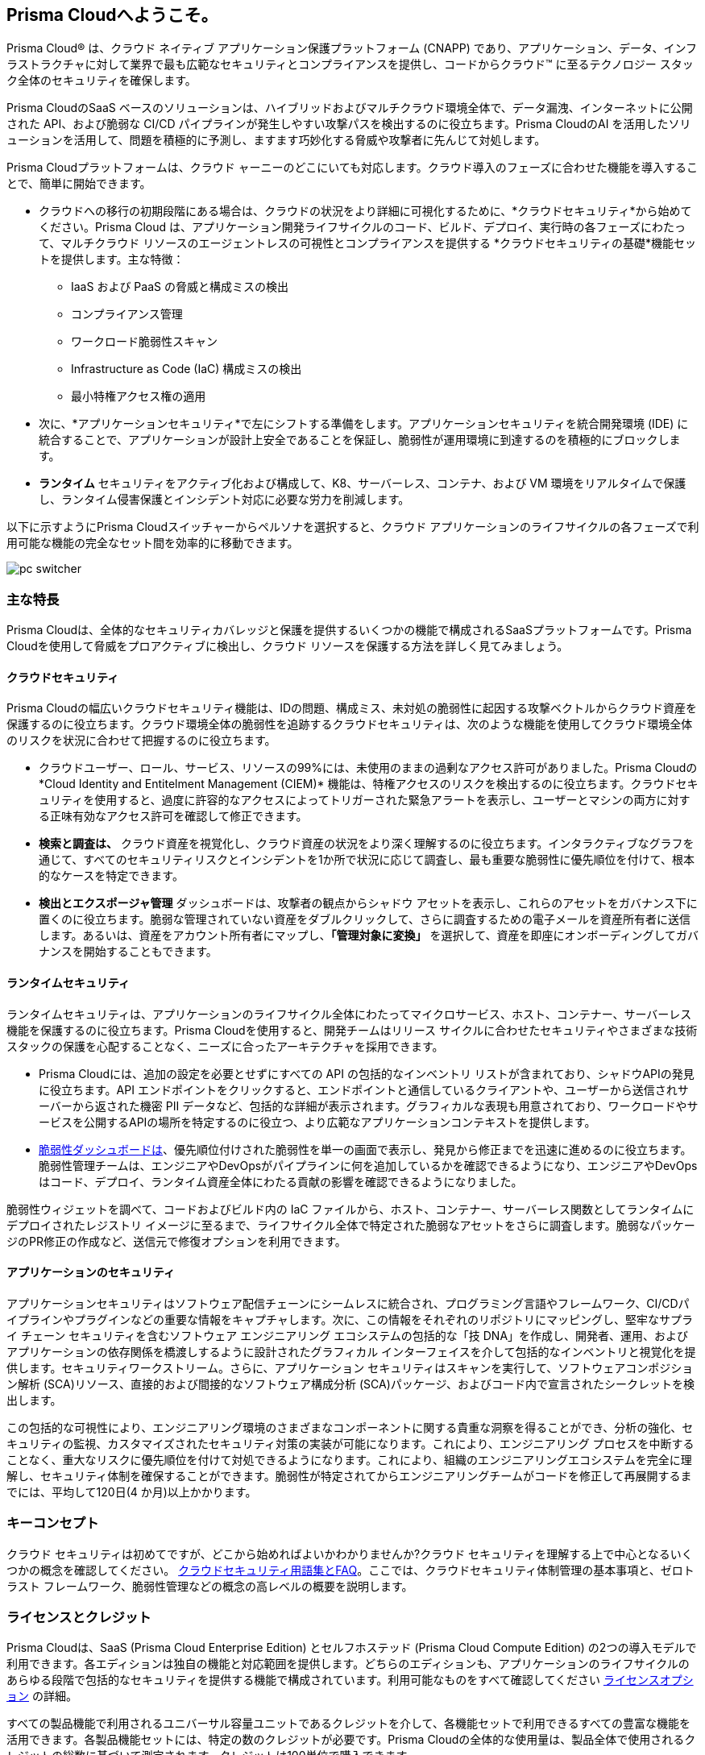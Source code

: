 == Prisma Cloudへようこそ。

Prisma Cloud® は、クラウド ネイティブ アプリケーション保護プラットフォーム (CNAPP) であり、アプリケーション、データ、インフラストラクチャに対して業界で最も広範なセキュリティとコンプライアンスを提供し、コードからクラウド™ に至るテクノロジー スタック全体のセキュリティを確保します。

Prisma CloudのSaaS ベースのソリューションは、ハイブリッドおよびマルチクラウド環境全体で、データ漏洩、インターネットに公開された API、および脆弱な CI/CD パイプラインが発生しやすい攻撃パスを検出するのに役立ちます。Prisma CloudのAI を活用したソリューションを活用して、問題を積極的に予測し、ますます巧妙化する脅威や攻撃者に先んじて対処します。

Prisma Cloudプラットフォームは、クラウド ャーニーのどこにいても対応します。クラウド導入のフェーズに合わせた機能を導入することで、簡単に開始できます。

* クラウドへの移行の初期段階にある場合は、クラウドの状況をより詳細に可視化するために、*クラウドセキュリティ*から始めてください。Prisma Cloud は、アプリケーション開発ライフサイクルのコード、ビルド、デプロイ、実行時の各フェーズにわたって、マルチクラウド リソースのエージェントレスの可視性とコンプライアンスを提供する *クラウドセキュリティの基礎*機能セットを提供します。主な特徴：
** IaaS および PaaS の脅威と構成ミスの検出
** コンプライアンス管理
** ワークロード脆弱性スキャン
** Infrastructure as Code (IaC) 構成ミスの検出
** 最小特権アクセス権の適用
+
* 次に、*アプリケーションセキュリティ*で左にシフトする準備をします。アプリケーションセキュリティを統合開発環境 (IDE) に統合することで、アプリケーションが設計上安全であることを保証し、脆弱性が運用環境に到達するのを積極的にブロックします。
+
* *ランタイム* セキュリティをアクティブ化および構成して、K8、サーバーレス、コンテナ、および VM 環境をリアルタイムで保護し、ランタイム侵害保護とインシデント対応に必要な労力を削減します。

以下に示すようにPrisma Cloudスイッチャーからペルソナを選択すると、クラウド アプリケーションのライフサイクルの各フェーズで利用可能な機能の完全なセット間を効率的に移動できます。

image::get-started/pc-switcher.gif[]

=== 主な特長

Prisma Cloudは、全体的なセキュリティカバレッジと保護を提供するいくつかの機能で構成されるSaaSプラットフォームです。Prisma Cloudを使用して脅威をプロアクティブに検出し、クラウド リソースを保護する方法を詳しく見てみましょう。

==== クラウドセキュリティ

Prisma Cloudの幅広いクラウドセキュリティ機能は、IDの問題、構成ミス、未対処の脆弱性に起因する攻撃ベクトルからクラウド資産を保護するのに役立ちます。クラウド環境全体の脆弱性を追跡するクラウドセキュリティは、次のような機能を使用してクラウド環境全体のリスクを状況に合わせて把握するのに役立ちます。

//* Rapidly address your daily critical incident response with Prisma Cloud's prioritized *Urgent Critical Risks & Incidents*.  Out of the box customizable Attack Path policies help detect internet exposed applications running on a Virtual Machines with critical vulnerabilities, and overly permissive roles with access to a data stores containing sensitive data. Issues can immediately be escalated up the chain of command, and rapidly remediated with *Sent to Jira* to create a ticket or *Fix in Code* to create a PR.

* クラウドユーザー、ロール、サービス、リソースの99%には、未使用のままの過剰なアクセス許可がありました。Prisma Cloudの*Cloud Identity and Entitelment Management (CIEM)* 機能は、特権アクセスのリスクを検出するのに役立ちます。クラウドセキュリティを使用すると、過度に許容的なアクセスによってトリガーされた緊急アラートを表示し、ユーザーとマシンの両方に対する正味有効なアクセス許可を確認して修正できます。 

//* Developers outnumber cloud security professionals 50 to 1 in most organizations making it increasingly complex to manage permissions and access to cloud resources. *Just In Time (JIT)* access provides a Zero Trust approach to permission management by limiting access to resources based on specific, time-limited permissions. JIT monitors the developer's activity on the resource in real-time and revokes access as soon as the specified time limit expires.  

* *検索と調査は、* クラウド資産を視覚化し、クラウド資産の状況をより深く理解するのに役立ちます。インタラクティブなグラフを通じて、すべてのセキュリティリスクとインシデントを1か所で状況に応じて調査し、最も重要な脆弱性に優先順位を付けて、根本的なケースを特定できます。

* *検出とエクスポージャ管理* ダッシュボードは、攻撃者の観点からシャドウ アセットを表示し、これらのアセットをガバナンス下に置くのに役立ちます。脆弱な管理されていない資産をダブルクリックして、さらに調査するための電子メールを資産所有者に送信します。あるいは、資産をアカウント所有者にマップし、*「管理対象に変換」* を選択して、資産を即座にオンボーディングしてガバナンスを開始することもできます。

//* Prisma Cloud's revolutionary AI Copilot leverages the power of AI and NLP to provide you with a seamless way to interact with the platform, streamlining complex security tasks, and empowering you to take proactive steps in securing your cloud infrastructure.

//The Copilot's conversational interface makes it easy for you to interact with the Prisma Cloud platform, without deep cloud security expertise. The Copilot automates routine security tasks, such as monitoring, threat detection, and policy enforcement, freeing up valuable time for you to focus on critical issues and strategic initiatives. The Copilot's real-time analytics and insights, empower you to make informed decisions about your security posture.

==== ランタイムセキュリティ

ランタイムセキュリティは、アプリケーションのライフサイクル全体にわたってマイクロサービス、ホスト、コンテナー、サーバーレス機能を保護するのに役立ちます。Prisma Cloudを使用すると、開発チームはリリース サイクルに合わせたセキュリティやさまざまな技術スタックの保護を心配することなく、ニーズに合ったアーキテクチャを採用できます。

* Prisma Cloudには、追加の設定を必要とせずにすべての API の包括的なインベントリ リストが含まれており、シャドウAPIの発見に役立ちます。API エンドポイントをクリックすると、エンドポイントと通信しているクライアントや、ユーザーから送信されサーバーから返された機密 PII データなど、包括的な詳細が表示されます。グラフィカルな表現も用意されており、ワークロードやサービスを公開するAPIの場所を特定するのに役立つ、より広範なアプリケーションコンテキストを提供します。

* xref:../dashboards/dashboards-vulnerabilities.adoc[脆弱性ダッシュボードは]、優先順位付けされた脆弱性を単一の画面で表示し、発見から修正までを迅速に進めるのに役立ちます。脆弱性管理チームは、エンジニアやDevOpsがパイプラインに何を追加しているかを確認できるようになり、エンジニアやDevOpsはコード、デプロイ、ランタイム資産全体にわたる貢献の影響を確認できるようになりました。

脆弱性ウィジェットを調べて、コードおよびビルド内の IaC ファイルから、ホスト、コンテナー、サーバーレス関数としてランタイムにデプロイされたレジストリ イメージに至るまで、ライフサイクル全体で特定された脆弱なアセットをさらに調査します。脆弱なパッケージのPR修正の作成など、送信元で修復オプションを利用できます。

==== アプリケーションのセキュリティ

アプリケーションセキュリティはソフトウェア配信チェーンにシームレスに統合され、プログラミング言語やフレームワーク、CI/CDパイプラインやプラグインなどの重要な情報をキャプチャします。次に、この情報をそれぞれのリポジトリにマッピングし、堅牢なサプライ チェーン セキュリティを含むソフトウェア エンジニアリング エコシステムの包括的な「技 DNA」を作成し、開発者、運用、およびアプリケーションの依存関係を橋渡しするように設計されたグラフィカル インターフェイスを介して包括的なインベントリと視覚化を提供します。セキュリティワークストリーム。さらに、アプリケーション セキュリティはスキャンを実行して、ソフトウェアコンポジション解析 (SCA)リソース、直接的および間接的なソフトウェア構成分析 (SCA)パッケージ、およびコード内で宣言されたシークレットを検出します。

この包括的な可視性により、エンジニアリング環境のさまざまなコンポーネントに関する貴重な洞察を得ることができ、分析の強化、セキュリティの監視、カスタマイズされたセキュリティ対策の実装が可能になります。これにより、エンジニアリング プロセスを中断することなく、重大なリスクに優先順位を付けて対処できるようになります。これにより、組織のエンジニアリングエコシステムを完全に理解し、セキュリティ体制を確保することができます。脆弱性が特定されてからエンジニアリングチームがコードを修正して再展開するまでには、平均して120日(4 か月)以上かかります。

// Application Security helps address cloud infrastructure misconfigurations in code before they become alerts or incidents. 

// * Integrate Prisma Cloud with widely used IDEs like GitHub to secure your applications by design. Developers opening a PR see their issues flagged in red and are offered suggested code fixes inline that they can easily commit and update. This enables you to address vulnerabilities at the source and secure your supply chain by fixing code errors in context. 

// * Application Security also gives you instant feedback and options for immediate resolutions to your scanned misconfigurations. It flags IaC misconfigurations suggesting code fixes in the developers tooling reducing costly context switching and proactively preventing misconfigurations from occuring.

=== キーコンセプト

クラウド セキュリティは初めてですが、どこから始めればよいかわかりませんか?クラウド セキュリティを理解する上で中心となるいくつかの概念を確認してください。 https://www.paloaltonetworks.com/cyberpedia/cloud-security-glossary-faqs[クラウドセキュリティ用語集とFAQ]。ここでは、クラウドセキュリティ体制管理の基本事項と、ゼロトラスト フレームワーク、脆弱性管理などの概念の高レベルの概要を説明します。

=== ライセンスとクレジット 

Prisma Cloudは、SaaS (Prisma Cloud Enterprise Edition) とセルフホステッド (Prisma Cloud Compute Edition) の2つの導入モデルで利用できます。各エディションは独自の機能と対応範囲を提供します。どちらのエディションも、アプリケーションのライフサイクルのあらゆる段階で包括的なセキュリティを提供する機能で構成されています。利用可能なものをすべて確認してください https://www.paloaltonetworks.com/resources/guides/prisma-cloud-pricing-and-editions[ライセンスオプション] の詳細。

すべての製品機能で利用されるユニバーサル容量ユニットであるクレジットを介して、各機能セットで利用できるすべての豊富な機能を活用できます。各製品機能セットには、特定の数のクレジットが必要です。Prisma Cloudの全体的な使用量は、製品全体で使用されるクレジットの総数に基づいて測定されます。クレジットは100単位で購入できます。

==== クラウドセキュリティプラン

Prisma Cloud Enterpriseは、クラウド環境を保護するための推奨アプローチに基づいたプランを提供します。Prisma Cloudでxref:../administration/prisma-cloud-licenses.adoc[ライセンス] を購入するには、スタンダード (アラカルト) またはバンドル (ファウンデーションまたはアドバンスト) の2つのオプションがあります。購入後、対応する機能がテナントで自動的に有効になります。

==== ライセンスを探す

Prisma Cloudコンソールから *[設定] > [ライセンス]* に移動すると、アクティブなライセンス タイプを簡単に特定し、平均クレジット使用量を監視し、クラウド アカウントおよびクラウド タイプごとのクレジット消費率を表示できます。

「ライセンス」ページでは、次の質問に対する回答が見つかります。

* 私が所有しているPrisma Cloudライセンスの種類は何ですか?

*ライセンス情報*セクションには、ライセンスの種類、現在アクティブなライセンス、およびサポート プランの詳細が表示されます。また、テナントIDや購入したクレジットなど、Prisma Cloudテナントに関する情報も含まれます。ここでは、clud アカウント、アカウントグループ、時間範囲、クラウドタイプごとにライセンスとクレジットの使用を監視するフィルターを追加することもできます。

* 自分のアカウントの使用傾向をどのようにマッピングすればよいですか?

*ライセンス消費量* グラフには、選択した期間におけるライセンス消費量の傾向の全体像が表示されます。ビューはクラウドの種類ごとにフィルタリングできます。ここでは、組織のクレジット消費量を、指定した期間の平均クレジット使用量に対してマッピングできます。クレジット消費量は1時間ごとに測定され、平均して1日ごとの検体を作成します。指定された時間範囲のクレジット使用量は、適切な時間平均、日平均、月平均を使用します。利用可能なデータが 30 日未満の場合は、利用可能な日数を使用して平均が計算されます。使用傾向を監視して、時間の経過とともに増加する可能性のある使用量の急増を特定し、削減します。

*使用量消費分割*では、Prisma Cloud機能セットごとのクレジット消費の内訳が表示されます。機能セット間のクレジット使用量を比較して、特定の期間における使用量の急増の原因をさらに調査します。

* 自分のクレジット消費を監視するにはどうすればよいですか?

*消費詳細テーブル*には、 監視対象の実行時資産と構築時資産の平均クレジット使用量が表示されます。ビルド時間]ビューには、Application Security（アプリケーションセキュリティ）サブスクリプションがアクティブ化されている場合にのみデータが表示されます。このビューを使用して、クラウドアカウント全体のクレジット使用量と、実行時と構築時にグループ化された機能セットを監視します。 

==== ライセンス失効

Prisma Cloudライセンスは、ライセンス購入に対応する期間有効になります。Prisma Cloudライセンスの有効期限が切れると、更新を開始するまでPrisma Cloud管理コンソールへのアクセス権が無効になります。

ライセンスの有効期限が切れてから90日以内にライセンスの更新が行われなかった場合（以下「猶予期間」といいます）、Prisma Cloudのテナントは完全に削除されます。Prisma Cloudコンソールおよび/またはAPIに提供して保存したデータを完全に削除するには、猶予期間後最大30日かかる場合があります。クラウドアプリケーションセキュリティモジュールの場合を除き、データを完全に削除するには、最後のスキャン日から最大365日かかります。




